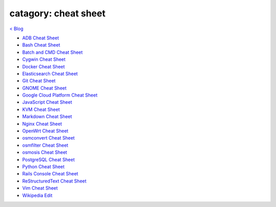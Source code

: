 catagory: cheat sheet
=====================
`< Blog <../blog.html>`_

- `ADB Cheat Sheet <adb_cheat_sheet.html>`_
- `Bash Cheat Sheet <bash_cheat_sheet.html>`_
- `Batch and CMD Cheat Sheet <batch_cmd_cheat_sheet.html>`_
- `Cygwin Cheat Sheet <cygwin_cheat_sheet.html>`_
- `Docker Cheat Sheet <docker_cheat_sheet.html>`_
- `Elasticsearch Cheat Sheet <elasticsearch_cheat_sheet.html>`_
- `Git Cheat Sheet <git_cheat_sheet.html>`_
- `GNOME Cheat Sheet <gnome_cheat_sheet.html>`_
- `Google Cloud Platform Cheat Sheet <google_cloud_platform_cheat_sheet.html>`_
- `JavaScript Cheat Sheet <js_cheat_sheet.html>`_
- `KVM Cheat Sheet <kvm_cheat_sheet.html>`_
- `Markdown Cheat Sheet <markdown_cheat_sheet.html>`_
- `Nginx Cheat Sheet <nginx_cheat_sheet.html>`_
- `OpenWrt Cheat Sheet <openwrt_cheat_sheet.html>`_
- `osmconvert Cheat Sheet <osmconvert_cheat_sheet.html>`_
- `osmfilter Cheat Sheet <osmfilter_cheat_sheet.html>`_
- `osmosis Cheat Sheet <osmosis_cheat_sheet.html>`_
- `PostgreSQL Cheat Sheet <pgsql_cheat_sheet.html>`_
- `Python Cheat Sheet <python_cheat_sheet.html>`_
- `Rails Console Cheat Sheet <rails_console_cheat_sheet.html>`_
- `ReStructuredText Cheat Sheet <rst_cheat_sheet.html>`_
- `Vim Cheat Sheet <vim_cheat_sheet.html>`_
- `Wikipedia Edit <wiki_edit_cheat_sheet.html>`_



.. - ` <>`_ 
